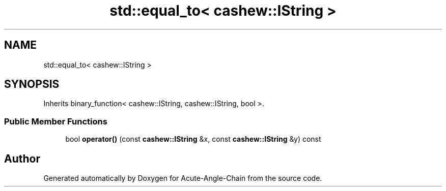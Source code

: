 .TH "std::equal_to< cashew::IString >" 3 "Sun Jun 3 2018" "Acute-Angle-Chain" \" -*- nroff -*-
.ad l
.nh
.SH NAME
std::equal_to< cashew::IString >
.SH SYNOPSIS
.br
.PP
.PP
Inherits binary_function< cashew::IString, cashew::IString, bool >\&.
.SS "Public Member Functions"

.in +1c
.ti -1c
.RI "bool \fBoperator()\fP (const \fBcashew::IString\fP &x, const \fBcashew::IString\fP &y) const"
.br
.in -1c

.SH "Author"
.PP 
Generated automatically by Doxygen for Acute-Angle-Chain from the source code\&.
